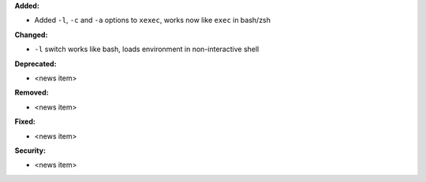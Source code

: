 **Added:**

* Added ``-l``, ``-c`` and ``-a`` options to ``xexec``, works now like ``exec``
  in bash/zsh

**Changed:**

* ``-l`` switch works like bash, loads environment in non-interactive shell

**Deprecated:**

* <news item>

**Removed:**

* <news item>

**Fixed:**

* <news item>

**Security:**

* <news item>
